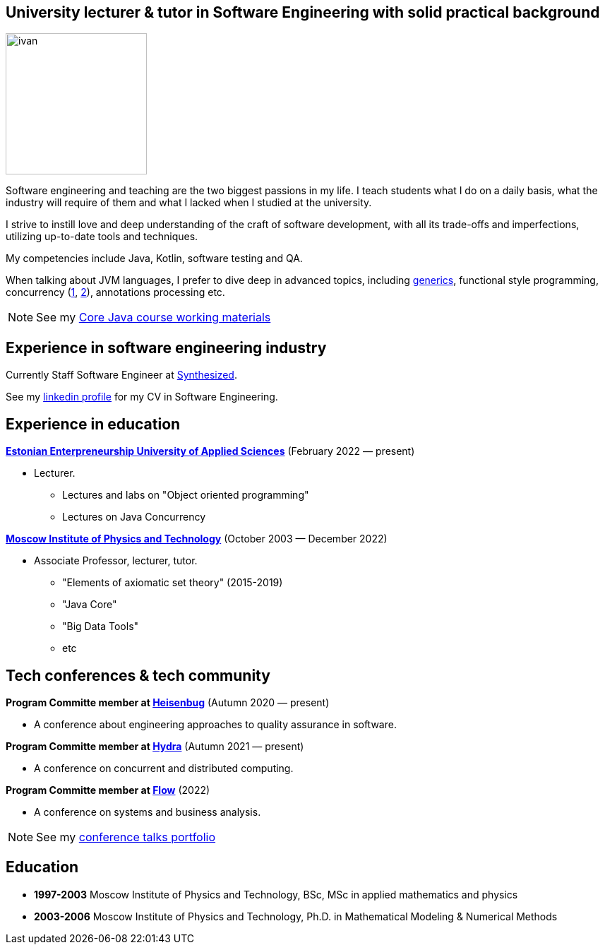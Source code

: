 :icons: font

== University lecturer & tutor in Software Engineering with solid practical background

image::ivan.jpg[width="200" role="related thumb left"]

Software engineering and teaching are the two biggest passions in my life.
I teach students what I do on a daily basis, what the industry will require of them and what I lacked when I studied at the university.

I strive to instill love and deep understanding of the craft of software development, with all its trade-offs and imperfections, utilizing up-to-date tools and techniques.

My competencies include Java, Kotlin, software testing and QA.

When talking about JVM languages, I prefer to dive deep in advanced topics, including https://www.youtube.com/watch?v=BMbZm_r52Ho[generics], functional style programming, concurrency (https://www.youtube.com/watch?v=eYSB3faBSrI[1], https://www.youtube.com/watch?v=yOTfCDdzdyU[2]), annotations processing etc.

NOTE: See my xref:javacourse.adoc[Core Java course working materials]

== Experience in software engineering industry

Currently Staff Software Engineer at https://www.synthesized.io/[Synthesized].

See my https://www.linkedin.com/in/inponomarev/[linkedin profile] for my CV in Software Engineering.

== Experience in education

**https://www.euas.eu[Estonian Enterpreneurship University of Applied Sciences]** (February 2022 — present)

[none]
* Lecturer.

** Lectures and labs on "Object oriented programming"
** Lectures on Java Concurrency

**https://mipt.ru/english[Moscow Institute of Physics and Technology]** (October 2003 — December 2022)

[none]
* Associate Professor, lecturer, tutor.

** "Elements of axiomatic set theory" (2015-2019)
** "Java Core"
** "Big Data Tools"
** etc

== Tech conferences & tech community

**Program Committe member at https://heisenbug.ru/en/[Heisenbug]** (Autumn 2020 — present)

[none]
* A conference about engineering approaches to quality assurance in software.

**Program Committe member at https://hydraconf.com/[Hydra]** (Autumn 2021 — present)

[none]
* A conference on concurrent and distributed computing.

**Program Committe member at https://flowconf.ru/en/[Flow]** (2022)

[none]
* A conference on systems and business analysis.

NOTE: See my xref:talks-portfolio.adoc[conference talks portfolio]


== Education
* **1997-2003** Moscow Institute of Physics and Technology, BSc, MSc in applied mathematics and physics
* **2003-2006** Moscow Institute of Physics and Technology, Ph.D. in Mathematical Modeling & Numerical Methods


